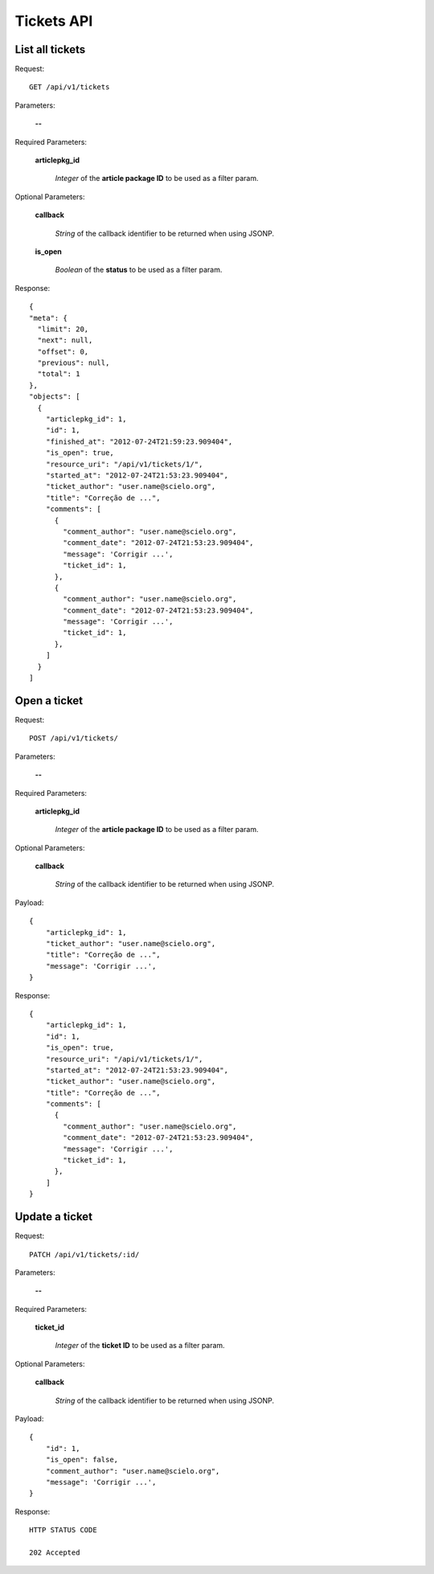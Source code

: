 Tickets API
============

List all tickets
-----------------

Request::

  GET /api/v1/tickets

Parameters:

  **--**

Required Parameters:

  **articlepkg_id**

    *Integer* of the **article package ID** to be used as a filter param.

Optional Parameters:

  **callback**

    *String* of the callback identifier to be returned when using JSONP.

  **is_open**

    *Boolean* of the **status** to be used as a filter param.

  

Response::

  {
  "meta": {
    "limit": 20,
    "next": null,
    "offset": 0,
    "previous": null,
    "total": 1
  },
  "objects": [
    {
      "articlepkg_id": 1,
      "id": 1,
      "finished_at": "2012-07-24T21:59:23.909404",
      "is_open": true,
      "resource_uri": "/api/v1/tickets/1/",
      "started_at": "2012-07-24T21:53:23.909404",
      "ticket_author": "user.name@scielo.org",
      "title": "Correção de ...", 
      "comments": [
        {
          "comment_author": "user.name@scielo.org",
          "comment_date": "2012-07-24T21:53:23.909404",
          "message": 'Corrigir ...',
          "ticket_id": 1,
        },
        {
          "comment_author": "user.name@scielo.org",
          "comment_date": "2012-07-24T21:53:23.909404",
          "message": 'Corrigir ...',
          "ticket_id": 1,
        },
      ]
    }
  ]


Open a ticket
-------------

Request::

  POST /api/v1/tickets/

Parameters:

  **--**

Required Parameters:

  **articlepkg_id**

    *Integer* of the **article package ID** to be used as a filter param.

Optional Parameters:

  **callback**

    *String* of the callback identifier to be returned when using JSONP.

Payload::
  
  {
      "articlepkg_id": 1,
      "ticket_author": "user.name@scielo.org",
      "title": "Correção de ...", 
      "message": 'Corrigir ...',
  }

Response::
  
  {
      "articlepkg_id": 1,
      "id": 1,
      "is_open": true,
      "resource_uri": "/api/v1/tickets/1/",
      "started_at": "2012-07-24T21:53:23.909404",
      "ticket_author": "user.name@scielo.org",
      "title": "Correção de ...", 
      "comments": [
        {
          "comment_author": "user.name@scielo.org",
          "comment_date": "2012-07-24T21:53:23.909404",
          "message": 'Corrigir ...',
          "ticket_id": 1,
        },
      ]
  }


Update a ticket
--------------

Request::

  PATCH /api/v1/tickets/:id/

Parameters:

  **--**

Required Parameters:

  **ticket_id**

    *Integer* of the **ticket  ID** to be used as a filter param.


Optional Parameters:

  **callback**

    *String* of the callback identifier to be returned when using JSONP.

Payload::

  {
      "id": 1,
      "is_open": false,
      "comment_author": "user.name@scielo.org",
      "message": 'Corrigir ...',
  }

Response::
  
  HTTP STATUS CODE

  202 Accepted 


